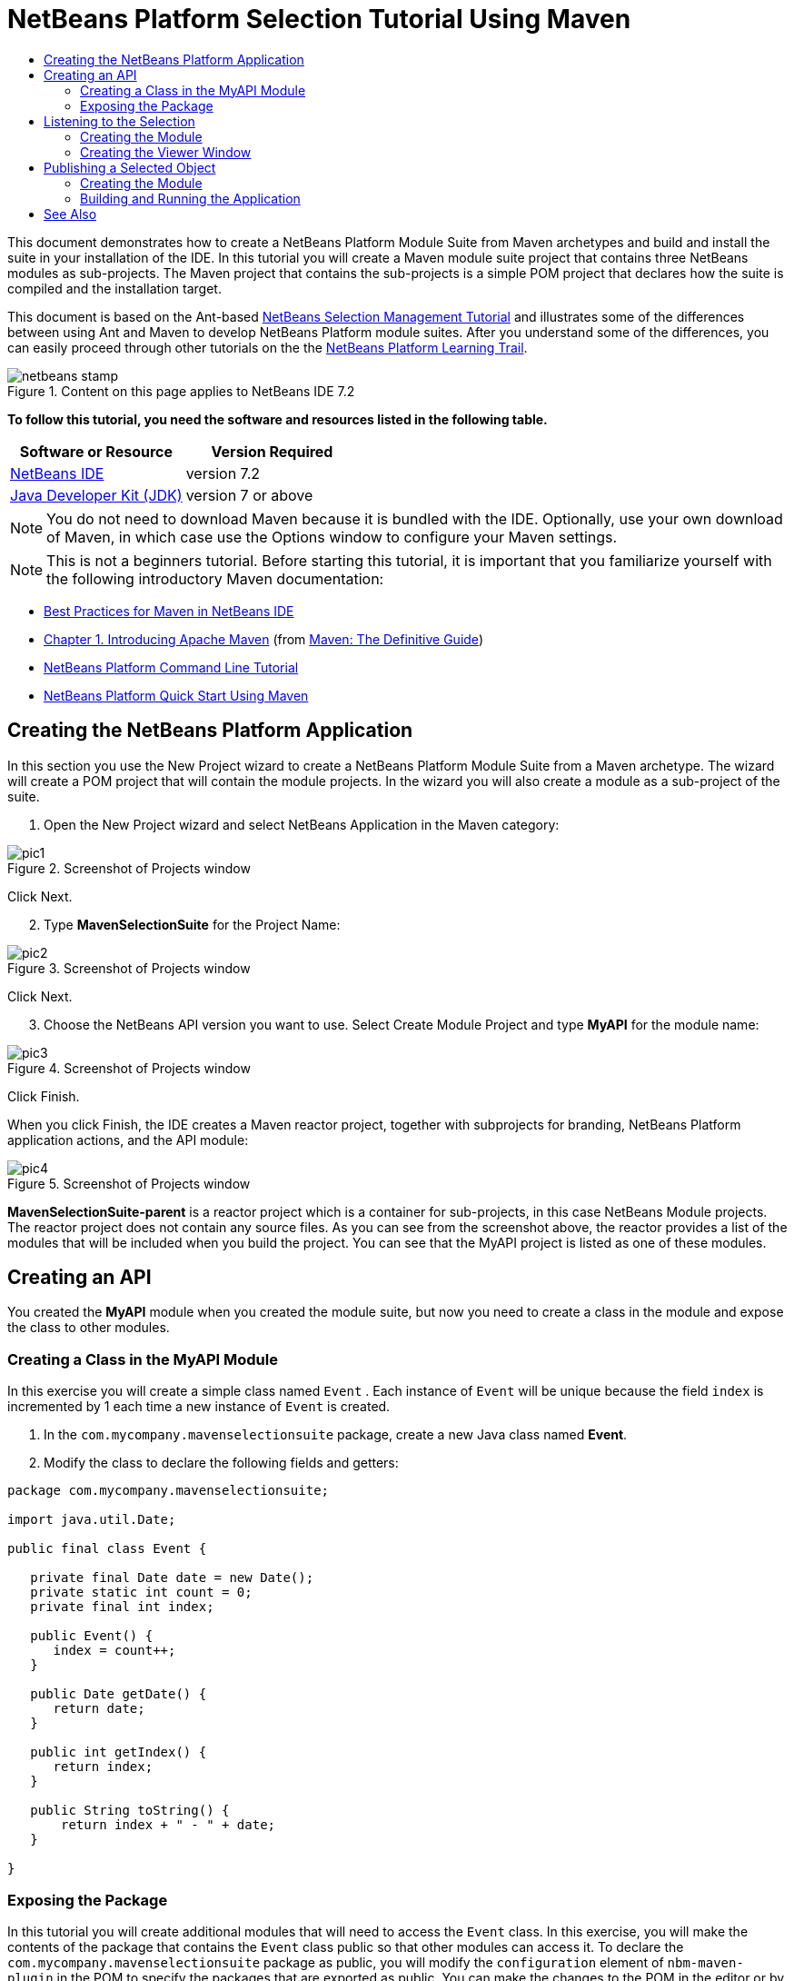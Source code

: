 // 
//     Licensed to the Apache Software Foundation (ASF) under one
//     or more contributor license agreements.  See the NOTICE file
//     distributed with this work for additional information
//     regarding copyright ownership.  The ASF licenses this file
//     to you under the Apache License, Version 2.0 (the
//     "License"); you may not use this file except in compliance
//     with the License.  You may obtain a copy of the License at
// 
//       http://www.apache.org/licenses/LICENSE-2.0
// 
//     Unless required by applicable law or agreed to in writing,
//     software distributed under the License is distributed on an
//     "AS IS" BASIS, WITHOUT WARRANTIES OR CONDITIONS OF ANY
//     KIND, either express or implied.  See the License for the
//     specific language governing permissions and limitations
//     under the License.
//

= NetBeans Platform Selection Tutorial Using Maven
:jbake-type: platform-tutorial
:jbake-tags: tutorials 
:jbake-status: published
:syntax: true
:source-highlighter: pygments
:toc: left
:toc-title:
:icons: font
:experimental:
:description: NetBeans Platform Selection Tutorial Using Maven - Apache NetBeans
:keywords: Apache NetBeans Platform, Platform Tutorials, NetBeans Platform Selection Tutorial Using Maven

This document demonstrates how to create a NetBeans Platform Module Suite from Maven archetypes and build and install the suite in your installation of the IDE. In this tutorial you will create a Maven module suite project that contains three NetBeans modules as sub-projects. The Maven project that contains the sub-projects is a simple POM project that declares how the suite is compiled and the installation target.

This document is based on the Ant-based  link:https://netbeans.apache.org/tutorials/nbm-selection-1.html[NetBeans Selection Management Tutorial] and illustrates some of the differences between using Ant and Maven to develop NetBeans Platform module suites. After you understand some of the differences, you can easily proceed through other tutorials on the the  link:https://netbeans.apache.org/kb/docs/platform.html[NetBeans Platform Learning Trail].



image::images/netbeans-stamp.png[title="Content on this page applies to NetBeans IDE 7.2"]


*To follow this tutorial, you need the software and resources listed in the following table.*

|===
|Software or Resource |Version Required 

| link:https://netbeans.apache.org/download/index.html[NetBeans IDE] |version 7.2 

| link:https://www.oracle.com/technetwork/java/javase/downloads/index.html[Java Developer Kit (JDK)] |version 7 or above 
|===

NOTE:  You do not need to download Maven because it is bundled with the IDE. Optionally, use your own download of Maven, in which case use the Options window to configure your Maven settings.

NOTE:  This is [.underline]#not# a beginners tutorial. Before starting this tutorial, it is important that you familiarize yourself with the following introductory Maven documentation:

*  link:http://wiki.netbeans.org/MavenBestPractices[Best Practices for Maven in NetBeans IDE]
*  link:http://www.sonatype.com/books/maven-book/reference/introduction.html[Chapter 1. Introducing Apache Maven] (from  link:http://www.sonatype.com/books/maven-book/reference/public-book.html[Maven: The Definitive Guide])
*  link:https://netbeans.apache.org/tutorials/nbm-maven-commandline.html[NetBeans Platform Command Line Tutorial]
*  link:https://netbeans.apache.org/tutorials/tutorials/nbm-maven-quickstart.html[NetBeans Platform Quick Start Using Maven]


== Creating the NetBeans Platform Application

In this section you use the New Project wizard to create a NetBeans Platform Module Suite from a Maven archetype. The wizard will create a POM project that will contain the module projects. In the wizard you will also create a module as a sub-project of the suite.


[start=1]
1. Open the New Project wizard and select NetBeans Application in the Maven category:


image::images/pic1.png[title="Screenshot of Projects window"]

Click Next.


[start=2]
1. Type *MavenSelectionSuite* for the Project Name:


image::images/pic2.png[title="Screenshot of Projects window"]

Click Next.


[start=3]
1. Choose the NetBeans API version you want to use. Select Create Module Project and type *MyAPI* for the module name:


image::images/pic3.png[title="Screenshot of Projects window"]

Click Finish.

When you click Finish, the IDE creates a Maven reactor project, together with subprojects for branding, NetBeans Platform application actions, and the API module:


image::images/pic4.png[title="Screenshot of Projects window"]

*MavenSelectionSuite-parent* is a reactor project which is a container for sub-projects, in this case NetBeans Module projects. The reactor project does not contain any source files. As you can see from the screenshot above, the reactor provides a list of the modules that will be included when you build the project. You can see that the MyAPI project is listed as one of these modules.


== Creating an API

You created the *MyAPI* module when you created the module suite, but now you need to create a class in the module and expose the class to other modules.


=== Creating a Class in the MyAPI Module

In this exercise you will create a simple class named  ``Event`` . Each instance of  ``Event``  will be unique because the field  ``index``  is incremented by 1 each time a new instance of  ``Event``  is created.


[start=1]
1. In the  ``com.mycompany.mavenselectionsuite``  package, create a new Java class named *Event*.

[start=2]
1. Modify the class to declare the following fields and getters:

[source,java]
----

package com.mycompany.mavenselectionsuite;

import java.util.Date;

public final class Event {

   private final Date date = new Date();
   private static int count = 0;
   private final int index;

   public Event() {
      index = count++;
   }

   public Date getDate() {
      return date;
   }

   public int getIndex() {
      return index;
   }

   public String toString() {
       return index + " - " + date;
   }

}
----


=== Exposing the Package

In this tutorial you will create additional modules that will need to access the  ``Event``  class. In this exercise, you will make the contents of the package that contains the  ``Event``  class public so that other modules can access it. To declare the  ``com.mycompany.mavenselectionsuite``  package as public, you will modify the  ``configuration``  element of  ``nbm-maven-plugin``  in the POM to specify the packages that are exported as public. You can make the changes to the POM in the editor or by selecting the packages to make public in the project's Properties window.


[start=1]
1. Right-click the MyAPI project node and choose Properties to open the Properties window.

[start=2]
1. 
Select the *com.mycompany.mavenselectionsuite* package in the *Public Packages* category:


image::images/pic5.png[title="screenshot"]

Click OK.

When you select a package to export, the IDE modifies the  ``nbm-maven-plugin``  element in the *MyAPI* module's POM to specify the package:


[source,xml]
----

<plugin>
    <groupId>org.codehaus.mojo</groupId>
    <artifactId>nbm-maven-plugin</artifactId>
    <extensions>true</extensions>
    <configuration>
        <publicPackages>
            *<publicPackage>com.mycompany.mavenselectionsuite</publicPackage>*
        </publicPackages>
    </configuration>
</plugin>
----


[start=3]
1. Right-click the project and choose Build. When you build the project, the  ``nbm-maven-plugin``  will generate a manifest header in the  ``MANIFEST.MF``  of the JAR, to specify the public package:


[source,java]
----

Manifest-Version: 1.0
Archiver-Version: Plexus Archiver
Created-By: Apache Maven
Built-By: geertjan
Build-Jdk: 1.7.0
OpenIDE-Module-Localizing-Bundle: com/mycompany/mavenselectionsuite/Bu
 ndle.properties
OpenIDE-Module-Specification-Version: 1.0
OpenIDE-Module-Implementation-Version: 1.0-20111222
OpenIDE-Module-Build-Version: 201112221054
OpenIDE-Module: com.mycompany.MyAPI
*OpenIDE-Module-Public-Packages: com.mycompany.mavenselectionsuite.**
OpenIDE-Module-Requires: org.openide.modules.ModuleFormat1
OpenIDE-Module-Display-Category: com.mycompany
OpenIDE-Module-Name: MyAPI
OpenIDE-Module-Short-Description: <undefined>
OpenIDE-Module-Long-Description: <undefined>
OpenIDE-Module-Module-Dependencies: org.netbeans.api.annotations.commo
 n/1 > 1.10.1
----

For more information, see the  link:http://bits.netbeans.org/mavenutilities/nbm-maven-plugin/manifest-mojo.html#publicPackages[nbm-maven-plugin manifest documentation].


== Listening to the Selection

In this section you will create a new module named MyViewer and add a window component and two text fields. The component will implement  `` link:http://bits.netbeans.org/dev/javadoc/org-openide-util-lookup/org/openide/util/LookupListener.html[LookupListener]``  to listen for changes to the selection.


=== Creating the Module

In this exercise you will create the MyViewer NetBeans module in the  ``MavenSelectionSuite``  directory.


[start=1]
1. Choose File > New Project from the main menu (Ctrl-Shift-N). Select NetBeans Module from the Maven category:


image::images/pic6.png[title="screenshot"]

Click Next.


[start=2]
1. Type *MyViewer* as the Project Name. Make sure to set the Project Location to the  ``MavenSelectionSuite``  directory:


image::images/pic7.png[title="screenshot"]


[start=3]
1. Click Next. Select the NetBeans API version you'd like to use:


image::images/pic8.png[title="screenshot"]

Click Finish.


[start=4]
1. The new module is created within the *parent* project, which is a Maven reactor. Therefore, it becomes part of the reactor build. However, the new module is not yet part of the *app* project. Right-click the Dependencies node in the *app* project and choose Add Dependency:


image::images/pic02.png[title="screenshot"]


[start=5]
1. Select the *MyViewer* module in the Open Projects tab:


image::images/pic03.png[title="screenshot"]


[start=6]
1. When you click Add above, the IDE adds the *MyViewer* module to the list of dependencies of the *app* project. You can see the new dependency in the POM of the *app* project module and displayed as a new node under the Dependencies node of the *app* project:


image::images/pic04.png[title="screenshot"]


[start=7]
1. The module is going to use the API module, therefore we need to set a dependency in the viewer module on the API module. Right-click the Dependencies node in the *MyViewer* project and choose Add Dependency:


image::images/pic9.png[title="screenshot"]


[start=8]
1. Select the *MyAPI* module in the Open Projects tab:


image::images/pic10.png[title="screenshot"]


[start=9]
1. When you click Add above, the IDE adds the API module to the list of dependencies of the MyViewer module. You can see the new dependency in the POM of the MyViewer module and displayed as a new node under the Dependencies node of the MyViewer module:


image::images/pic01.png[title="screenshot"]

You've now learned how to create a new module in your application and you've also learned how to set dependencies between your modules. Once a dependency has been set, a module can use the publicly exposed classes of the modules it depends on.


=== Creating the Viewer Window

In this exercise you will create a GUI component in your viewer module. The data displayed in the GUI component will be retrieved from the Lookup. That means you will learn how to listen to the selection and how to update your GUI component whenever an object of interest is published into the Lookup.


[start=1]
1. Right-click the MyViewer project and choose New > Window. Select *explorer* and select Open on Application Start:


image::images/pic05.png[title="screenshot"]

Click Next.


[start=2]
1. Type *MyViewer* as the Class Name Prefix:


image::images/pic06.png[title="screenshot"]

Click Finish. You should see you have a new NetBeans Platform window component ready to be designed within the Matisse GUI Builder:


image::images/pic07.png[title="screenshot"]


[start=3]
1. Drag two Labels from the Palette into the window component:


image::images/pic08.png[title="screenshot"]


[start=4]
1. You are now going to listen to the global context, provided by the  link:https://netbeans.apache.org/wiki/index.asciidoc#_lookup[NetBeans Lookup], for Event objects. Right now, no Event objects will be present in the global context. However, in the next section, we will create a new module that will publish Event objects.

Click the Source tab and modify the class signature to implement  ``LookupListener`` :


[source,java]
----

public class MyViewerTopComponent extends TopComponent *implements LookupListener* {
----

Add the following  ``private``  field  ``result``  and set the initial value to null.


[source,java]
----

private Lookup.Result<Event> result = null;
----

Implement the LookupListener's "resultChanged" method as follows:


[source,java]
----

@Override
public void resultChanged(LookupEvent le) {
    if (!result.allInstances().isEmpty()) {
        for (Event event : result.allInstances()) {
            jLabel1.setText(Integer.toString(event.getIndex()));
            jLabel2.setText(event.getDate().toString());
        }
    } else {
        jLabel1.setText("[no selection]");
        jLabel2.setText("");
    }
}
----

Make the following additions to the  ``componentOpened()``  and  ``componentClosed()``  methods that have already been created in the class by the New Window wizard:


[source,java]
----

@Override
public void componentOpened() {
    *result = Utilities.actionsGlobalContext().lookupResult(Event.class);
    result.addLookupListener(this);*
}

@Override
public void componentClosed() {
    *result.removeLookupListener (this);*
}
----

*Note.* By using  `` link:http://bits.netbeans.org/dev/javadoc/org-openide-util/org/openide/util/Utilities.html#actionsGlobalContext%28%29[Utilities.actionsGlobalContext()]`` , each time the window is opened, the window listens to the global context for Event objects. Whenever a new Event is published into the global context, the  ``resultChanged``  method is automatically triggered to handle the event.

Make sure to import the correct  ``Event``  class, that is,  ``com.mycompany.mavenselectionsuite.Event`` .


== Publishing a Selected Object

In this section you will create a new module called MyEditor. The module will contain a  `` link:http://bits.netbeans.org/dev/javadoc/org-openide-windows/org/openide/windows/TopComponent.html[TopComponent]``  that will publish instances of the  ``Event``  object into the Lookup of the TopComponent. When the user selects the TopComponent, the objects in its Lookup will be available globally. Once published globally, the viewer window created in the previous section, which is listening for Events in the global Lookup, will automatically update itself.


=== Creating the Module

In this exercise you will create a NetBeans module in the  ``MavenSelectionSuite``  directory and add a dependency on the MyAPI module.


[start=1]
1. As you did in the previous section, create a new module in the *parent* folder. Type *MyEditor* as the Project Name.


[start=2]
1. As you did in the previous section, you need to add the *MyEditor* module as a dependency of the *app* project, so that it will be deployed when you run the application.


[start=3]
1. As you did in the previous section, you need to add a dependency on the API module, so that you can use its public packages.


[start=4]
1. As you did in the previous section, create a new window in the *MyEditor* module. Set its position to "editor". Type *MyEditor* as the Class Name Prefix.


[start=5]
1. Check that the result of the steps you have taken so far match the screenshot below:


image::images/pic09.png[title="screenshot"]


[start=6]
1. Use the Palette to drag and drop a Text Field onto the window:


image::images/pic11.png[title="screenshot"]


[start=7]
1. Switch to the Source tab. At the end of the constructor in the window, include the following code:


[source,java]
----

Event obj = new Event();
associateLookup(Lookups.singleton(obj));

jTextField1.setText("Event #" + obj.getIndex() + " created at " + obj.getDate());

setDisplayName("MyEditor " + obj.getIndex());
----

NOTE:  The  ``associateLookup(Lookups.singleton(obj));``  line in the constructor will add a new instance of  ``Event``  to the  ``Lookup``  of the  ``TopComponent`` . When the  ``TopComponent``  is selected, its  ``Lookup``  is passed into the global context. For more details, see  link:https://netbeans.apache.org/wiki/index.asciidoc#_lookup[NetBeans Lookup].

Make sure to import the correct  ``Event``  class, that is,  ``com.mycompany.mavenselectionsuite.Event`` .


[start=8]
1. Change the  ``@TopComponent.OpenActionRegistration``  so that no  ``preferredId``  is defined, as shown below, which means that a new Editor window will open whenever you choose Window | Editor in the menubar:


[source,java]
----

@TopComponent.OpenActionRegistration(displayName = "#CTL_MyEditorAction")
----

The text field in the component only displays the index value and date from the  ``Event`` . This will enable you to see that each MyEditor component is unique and that MyViewer is displaying the details of the MyEditor component that has the focus.


=== Building and Running the Application

Now that the target installation of the IDE is specified, you can use the Run command on the *app* project.


[start=1]
1. Right-click *app* project and choose Run. The application starts up, consisting of the NetBeans Platform, together with the custom modules you created.


[start=2]
1. The MyViewer window opens when the application starts and displays the two labels. You can now choose MyEditor from the Window menu, multiple times, to open multiple MyEditor components in the editor area. The MyViewer window will display the details of the currently selected MyEditor component.


image::images/pic13.png[title="screenshot"]

This tutorial demonstrated how to create and run a NetBeans Platform application that you create from a Maven archetype. You saw how applications are structured and how you configure a modules POM to specify public packages. Most important of all, you learned how to publish objects into the selection and how to listen for them and update other parts of the application accordingly. For more examples on how to build NetBeans Platform applications, see the tutorials listed in the  link:https://netbeans.apache.org/kb/docs/platform.html[NetBeans Platform Learning Trail].

link:http://netbeans.apache.org/community/mailing-lists.html[ Send Us Your Feedback]

 


== See Also

For more information about creating and developing on the NetBeans Platform, see the following resources.

*  link:https://netbeans.apache.org/kb/docs/platform.html[NetBeans Platform Learning Trail]
*  link:https://netbeans.apache.org/wiki/[NetBeans Developer FAQ]
*  link:http://bits.netbeans.org/dev/javadoc/[NetBeans API Javadoc]

If you have any questions about the NetBeans Platform, feel free to write to the mailing list, dev@platform.netbeans.org, or view the  link:https://netbeans.org/projects/platform/lists/dev/archive[NetBeans Platform mailing list archive].

